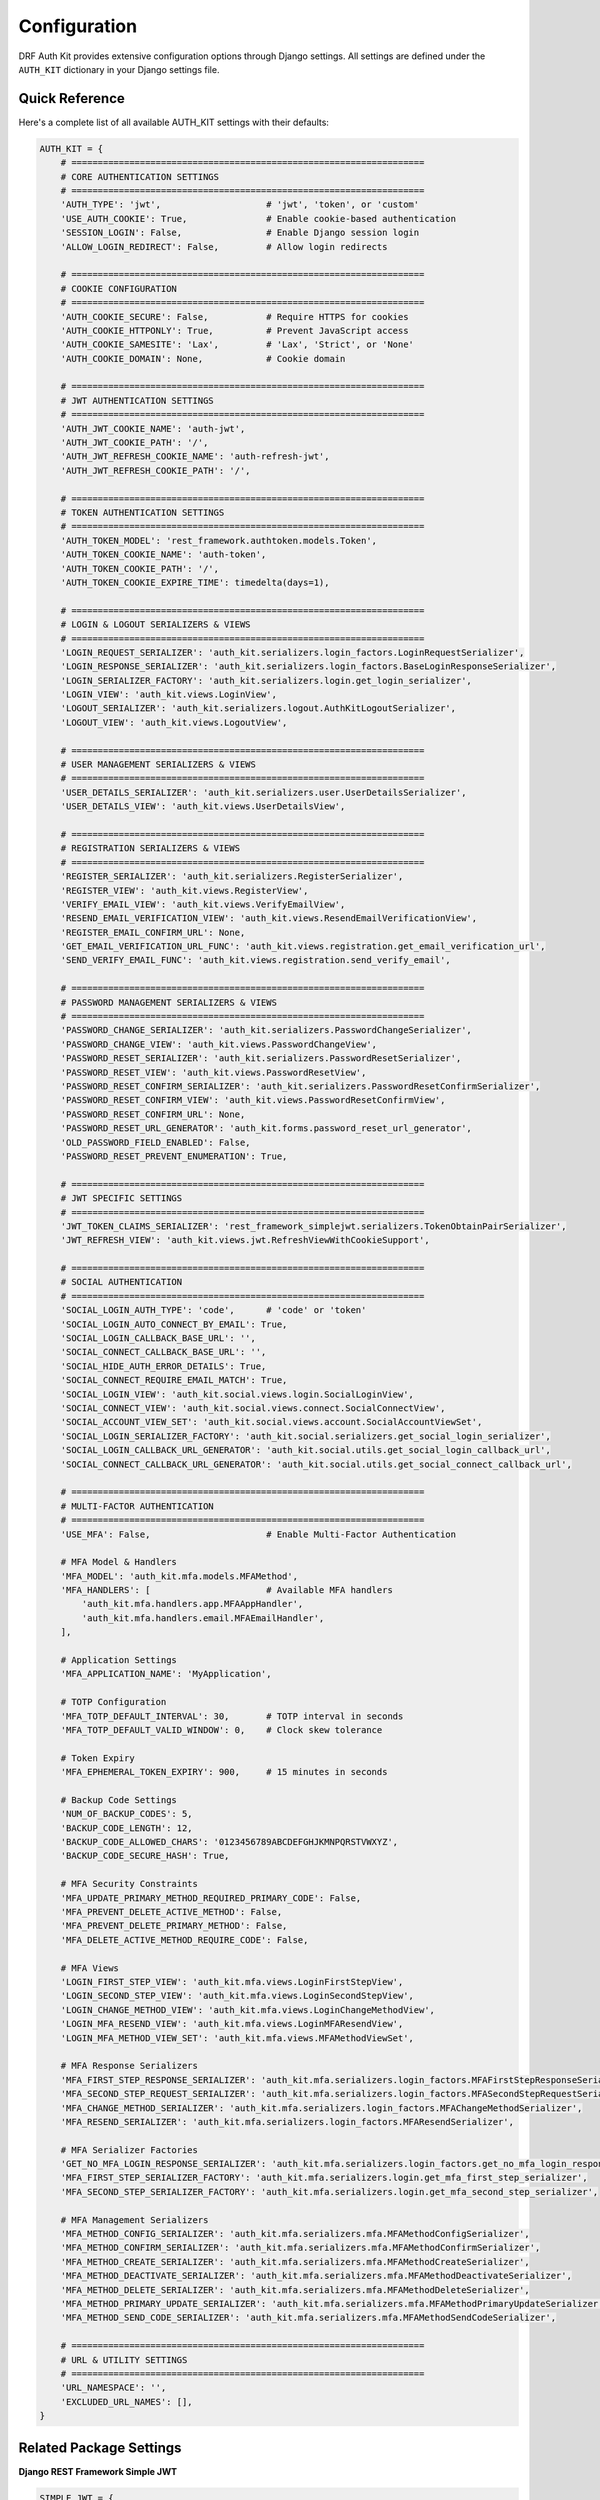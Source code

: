 Configuration
=============

DRF Auth Kit provides extensive configuration options through Django settings. All settings are defined under the ``AUTH_KIT`` dictionary in your Django settings file.

Quick Reference
---------------

Here's a complete list of all available AUTH_KIT settings with their defaults:

.. code-block:: python

    AUTH_KIT = {
        # ===================================================================
        # CORE AUTHENTICATION SETTINGS
        # ===================================================================
        'AUTH_TYPE': 'jwt',                    # 'jwt', 'token', or 'custom'
        'USE_AUTH_COOKIE': True,               # Enable cookie-based authentication
        'SESSION_LOGIN': False,                # Enable Django session login
        'ALLOW_LOGIN_REDIRECT': False,         # Allow login redirects

        # ===================================================================
        # COOKIE CONFIGURATION
        # ===================================================================
        'AUTH_COOKIE_SECURE': False,           # Require HTTPS for cookies
        'AUTH_COOKIE_HTTPONLY': True,          # Prevent JavaScript access
        'AUTH_COOKIE_SAMESITE': 'Lax',         # 'Lax', 'Strict', or 'None'
        'AUTH_COOKIE_DOMAIN': None,            # Cookie domain

        # ===================================================================
        # JWT AUTHENTICATION SETTINGS
        # ===================================================================
        'AUTH_JWT_COOKIE_NAME': 'auth-jwt',
        'AUTH_JWT_COOKIE_PATH': '/',
        'AUTH_JWT_REFRESH_COOKIE_NAME': 'auth-refresh-jwt',
        'AUTH_JWT_REFRESH_COOKIE_PATH': '/',

        # ===================================================================
        # TOKEN AUTHENTICATION SETTINGS
        # ===================================================================
        'AUTH_TOKEN_MODEL': 'rest_framework.authtoken.models.Token',
        'AUTH_TOKEN_COOKIE_NAME': 'auth-token',
        'AUTH_TOKEN_COOKIE_PATH': '/',
        'AUTH_TOKEN_COOKIE_EXPIRE_TIME': timedelta(days=1),

        # ===================================================================
        # LOGIN & LOGOUT SERIALIZERS & VIEWS
        # ===================================================================
        'LOGIN_REQUEST_SERIALIZER': 'auth_kit.serializers.login_factors.LoginRequestSerializer',
        'LOGIN_RESPONSE_SERIALIZER': 'auth_kit.serializers.login_factors.BaseLoginResponseSerializer',
        'LOGIN_SERIALIZER_FACTORY': 'auth_kit.serializers.login.get_login_serializer',
        'LOGIN_VIEW': 'auth_kit.views.LoginView',
        'LOGOUT_SERIALIZER': 'auth_kit.serializers.logout.AuthKitLogoutSerializer',
        'LOGOUT_VIEW': 'auth_kit.views.LogoutView',

        # ===================================================================
        # USER MANAGEMENT SERIALIZERS & VIEWS
        # ===================================================================
        'USER_DETAILS_SERIALIZER': 'auth_kit.serializers.user.UserDetailsSerializer',
        'USER_DETAILS_VIEW': 'auth_kit.views.UserDetailsView',

        # ===================================================================
        # REGISTRATION SERIALIZERS & VIEWS
        # ===================================================================
        'REGISTER_SERIALIZER': 'auth_kit.serializers.RegisterSerializer',
        'REGISTER_VIEW': 'auth_kit.views.RegisterView',
        'VERIFY_EMAIL_VIEW': 'auth_kit.views.VerifyEmailView',
        'RESEND_EMAIL_VERIFICATION_VIEW': 'auth_kit.views.ResendEmailVerificationView',
        'REGISTER_EMAIL_CONFIRM_URL': None,
        'GET_EMAIL_VERIFICATION_URL_FUNC': 'auth_kit.views.registration.get_email_verification_url',
        'SEND_VERIFY_EMAIL_FUNC': 'auth_kit.views.registration.send_verify_email',

        # ===================================================================
        # PASSWORD MANAGEMENT SERIALIZERS & VIEWS
        # ===================================================================
        'PASSWORD_CHANGE_SERIALIZER': 'auth_kit.serializers.PasswordChangeSerializer',
        'PASSWORD_CHANGE_VIEW': 'auth_kit.views.PasswordChangeView',
        'PASSWORD_RESET_SERIALIZER': 'auth_kit.serializers.PasswordResetSerializer',
        'PASSWORD_RESET_VIEW': 'auth_kit.views.PasswordResetView',
        'PASSWORD_RESET_CONFIRM_SERIALIZER': 'auth_kit.serializers.PasswordResetConfirmSerializer',
        'PASSWORD_RESET_CONFIRM_VIEW': 'auth_kit.views.PasswordResetConfirmView',
        'PASSWORD_RESET_CONFIRM_URL': None,
        'PASSWORD_RESET_URL_GENERATOR': 'auth_kit.forms.password_reset_url_generator',
        'OLD_PASSWORD_FIELD_ENABLED': False,
        'PASSWORD_RESET_PREVENT_ENUMERATION': True,

        # ===================================================================
        # JWT SPECIFIC SETTINGS
        # ===================================================================
        'JWT_TOKEN_CLAIMS_SERIALIZER': 'rest_framework_simplejwt.serializers.TokenObtainPairSerializer',
        'JWT_REFRESH_VIEW': 'auth_kit.views.jwt.RefreshViewWithCookieSupport',

        # ===================================================================
        # SOCIAL AUTHENTICATION
        # ===================================================================
        'SOCIAL_LOGIN_AUTH_TYPE': 'code',      # 'code' or 'token'
        'SOCIAL_LOGIN_AUTO_CONNECT_BY_EMAIL': True,
        'SOCIAL_LOGIN_CALLBACK_BASE_URL': '',
        'SOCIAL_CONNECT_CALLBACK_BASE_URL': '',
        'SOCIAL_HIDE_AUTH_ERROR_DETAILS': True,
        'SOCIAL_CONNECT_REQUIRE_EMAIL_MATCH': True,
        'SOCIAL_LOGIN_VIEW': 'auth_kit.social.views.login.SocialLoginView',
        'SOCIAL_CONNECT_VIEW': 'auth_kit.social.views.connect.SocialConnectView',
        'SOCIAL_ACCOUNT_VIEW_SET': 'auth_kit.social.views.account.SocialAccountViewSet',
        'SOCIAL_LOGIN_SERIALIZER_FACTORY': 'auth_kit.social.serializers.get_social_login_serializer',
        'SOCIAL_LOGIN_CALLBACK_URL_GENERATOR': 'auth_kit.social.utils.get_social_login_callback_url',
        'SOCIAL_CONNECT_CALLBACK_URL_GENERATOR': 'auth_kit.social.utils.get_social_connect_callback_url',

        # ===================================================================
        # MULTI-FACTOR AUTHENTICATION
        # ===================================================================
        'USE_MFA': False,                      # Enable Multi-Factor Authentication

        # MFA Model & Handlers
        'MFA_MODEL': 'auth_kit.mfa.models.MFAMethod',
        'MFA_HANDLERS': [                      # Available MFA handlers
            'auth_kit.mfa.handlers.app.MFAAppHandler',
            'auth_kit.mfa.handlers.email.MFAEmailHandler',
        ],

        # Application Settings
        'MFA_APPLICATION_NAME': 'MyApplication',

        # TOTP Configuration
        'MFA_TOTP_DEFAULT_INTERVAL': 30,       # TOTP interval in seconds
        'MFA_TOTP_DEFAULT_VALID_WINDOW': 0,    # Clock skew tolerance

        # Token Expiry
        'MFA_EPHEMERAL_TOKEN_EXPIRY': 900,     # 15 minutes in seconds

        # Backup Code Settings
        'NUM_OF_BACKUP_CODES': 5,
        'BACKUP_CODE_LENGTH': 12,
        'BACKUP_CODE_ALLOWED_CHARS': '0123456789ABCDEFGHJKMNPQRSTVWXYZ',
        'BACKUP_CODE_SECURE_HASH': True,

        # MFA Security Constraints
        'MFA_UPDATE_PRIMARY_METHOD_REQUIRED_PRIMARY_CODE': False,
        'MFA_PREVENT_DELETE_ACTIVE_METHOD': False,
        'MFA_PREVENT_DELETE_PRIMARY_METHOD': False,
        'MFA_DELETE_ACTIVE_METHOD_REQUIRE_CODE': False,

        # MFA Views
        'LOGIN_FIRST_STEP_VIEW': 'auth_kit.mfa.views.LoginFirstStepView',
        'LOGIN_SECOND_STEP_VIEW': 'auth_kit.mfa.views.LoginSecondStepView',
        'LOGIN_CHANGE_METHOD_VIEW': 'auth_kit.mfa.views.LoginChangeMethodView',
        'LOGIN_MFA_RESEND_VIEW': 'auth_kit.mfa.views.LoginMFAResendView',
        'LOGIN_MFA_METHOD_VIEW_SET': 'auth_kit.mfa.views.MFAMethodViewSet',

        # MFA Response Serializers
        'MFA_FIRST_STEP_RESPONSE_SERIALIZER': 'auth_kit.mfa.serializers.login_factors.MFAFirstStepResponseSerializer',
        'MFA_SECOND_STEP_REQUEST_SERIALIZER': 'auth_kit.mfa.serializers.login_factors.MFASecondStepRequestSerializer',
        'MFA_CHANGE_METHOD_SERIALIZER': 'auth_kit.mfa.serializers.login_factors.MFAChangeMethodSerializer',
        'MFA_RESEND_SERIALIZER': 'auth_kit.mfa.serializers.login_factors.MFAResendSerializer',

        # MFA Serializer Factories
        'GET_NO_MFA_LOGIN_RESPONSE_SERIALIZER': 'auth_kit.mfa.serializers.login_factors.get_no_mfa_login_response_serializer',
        'MFA_FIRST_STEP_SERIALIZER_FACTORY': 'auth_kit.mfa.serializers.login.get_mfa_first_step_serializer',
        'MFA_SECOND_STEP_SERIALIZER_FACTORY': 'auth_kit.mfa.serializers.login.get_mfa_second_step_serializer',

        # MFA Management Serializers
        'MFA_METHOD_CONFIG_SERIALIZER': 'auth_kit.mfa.serializers.mfa.MFAMethodConfigSerializer',
        'MFA_METHOD_CONFIRM_SERIALIZER': 'auth_kit.mfa.serializers.mfa.MFAMethodConfirmSerializer',
        'MFA_METHOD_CREATE_SERIALIZER': 'auth_kit.mfa.serializers.mfa.MFAMethodCreateSerializer',
        'MFA_METHOD_DEACTIVATE_SERIALIZER': 'auth_kit.mfa.serializers.mfa.MFAMethodDeactivateSerializer',
        'MFA_METHOD_DELETE_SERIALIZER': 'auth_kit.mfa.serializers.mfa.MFAMethodDeleteSerializer',
        'MFA_METHOD_PRIMARY_UPDATE_SERIALIZER': 'auth_kit.mfa.serializers.mfa.MFAMethodPrimaryUpdateSerializer',
        'MFA_METHOD_SEND_CODE_SERIALIZER': 'auth_kit.mfa.serializers.mfa.MFAMethodSendCodeSerializer',

        # ===================================================================
        # URL & UTILITY SETTINGS
        # ===================================================================
        'URL_NAMESPACE': '',
        'EXCLUDED_URL_NAMES': [],
    }

Related Package Settings
-------------------------

**Django REST Framework Simple JWT**

.. code-block:: python

    SIMPLE_JWT = {
        'ACCESS_TOKEN_LIFETIME': timedelta(days=30),
        'REFRESH_TOKEN_LIFETIME': timedelta(days=30),
    }

See full configuration: https://django-rest-framework-simplejwt.readthedocs.io/en/latest/settings.html

**Django Allauth**

.. code-block:: python

    ACCOUNT_EMAIL_VERIFICATION = "mandatory"
    ACCOUNT_SIGNUP_FIELDS = ["email*", "username*"]
    SOCIALACCOUNT_EMAIL_AUTHENTICATION = True

    SOCIALACCOUNT_PROVIDERS = {
        "google": {
            "SCOPE": ["profile", "email"],
            "AUTH_PARAMS": {"access_type": "online"},
            "OAUTH_PKCE_ENABLED": True,
            "FETCH_USERINFO": True,
            "APP": {
                "client_id": "your-google-client-id",
                "secret": "your-google-client-secret",
            },
        },
    }

See full configuration:

- Account settings: https://docs.allauth.org/en/latest/account/configuration.html
- Social account settings: https://docs.allauth.org/en/latest/socialaccount/configuration.html

**Email Configuration (for MFA and verification)**

.. code-block:: python

    EMAIL_BACKEND = "django.core.mail.backends.console.EmailBackend"  # For development
    # EMAIL_BACKEND = "django.core.mail.backends.smtp.EmailBackend"  # For production

Basic Configuration
-------------------

Here's a basic configuration example:

.. code-block:: python

    # settings.py
    AUTH_KIT = {
        'AUTH_TYPE': 'jwt',          # Authentication type: 'jwt', 'token', or 'custom'
        'USE_AUTH_COOKIE': True,     # Enable cookie-based authentication
        'USE_MFA': False,            # Enable Multi-Factor Authentication
    }

Authentication Settings
-----------------------

Authentication Type
~~~~~~~~~~~~~~~~~~~

**AUTH_TYPE** (default: ``'jwt'``)
    Choose the authentication backend:

    - ``'jwt'`` - JWT token authentication (recommended)
    - ``'token'`` - DRF Token authentication
    - ``'custom'`` - Custom authentication backend

**USE_AUTH_COOKIE** (default: ``True``)
    Enable HTTP-only cookie-based authentication. When enabled, tokens are stored in secure cookies.

**SESSION_LOGIN** (default: ``False``)
    Enable Django session-based login alongside token authentication.

**ALLOW_LOGIN_REDIRECT** (default: ``False``)
    Allow login redirects with ``next`` and ``redirect_to`` parameters.

Cookie Configuration
~~~~~~~~~~~~~~~~~~~~

**AUTH_COOKIE_SECURE** (default: ``False``)
    Set to ``True`` in production to only send cookies over HTTPS.

**AUTH_COOKIE_HTTPONLY** (default: ``True``)
    Prevent JavaScript access to authentication cookies.

**AUTH_COOKIE_SAMESITE** (default: ``'Lax'``)
    SameSite cookie attribute. Options: ``'Lax'``, ``'Strict'``, ``'None'``.

**AUTH_COOKIE_DOMAIN** (default: ``None``)
    Domain for authentication cookies. Leave as ``None`` for current domain.

JWT-Specific Settings
~~~~~~~~~~~~~~~~~~~~~

**AUTH_JWT_COOKIE_NAME** (default: ``'auth-jwt'``)
    Name of the JWT access token cookie.

**AUTH_JWT_COOKIE_PATH** (default: ``'/'``)
    Path for JWT access token cookie.

**AUTH_JWT_REFRESH_COOKIE_NAME** (default: ``'auth-refresh-jwt'``)
    Name of the JWT refresh token cookie.

**AUTH_JWT_REFRESH_COOKIE_PATH** (default: ``'/'``)
    Path for JWT refresh token cookie.

Token-Specific Settings
~~~~~~~~~~~~~~~~~~~~~~~

**AUTH_TOKEN_COOKIE_NAME** (default: ``'auth-token'``)
    Name of the DRF token cookie.

**AUTH_TOKEN_COOKIE_PATH** (default: ``'/'``)
    Path for DRF token cookie.

**AUTH_TOKEN_COOKIE_EXPIRE_TIME** (default: ``timedelta(days=1)``)
    Expiration time for DRF token cookies.

Authentication Views & Serializers
-----------------------------------

Core Authentication Components
~~~~~~~~~~~~~~~~~~~~~~~~~~~~~~

**LOGIN_REQUEST_SERIALIZER** (default: :class:`~auth_kit.serializers.login_factors.LoginRequestSerializer`)
    Serializer for processing login requests with username/email and password.

**LOGIN_RESPONSE_SERIALIZER** (default: :class:`~auth_kit.serializers.login_factors.BaseLoginResponseSerializer`)
    Base serializer for login responses. Automatically selected based on AUTH_TYPE.

**LOGIN_SERIALIZER_FACTORY** (default: :func:`~auth_kit.serializers.login.get_login_serializer`)
    Factory function that returns the appropriate login serializer based on configuration.

**LOGIN_VIEW** (default: :class:`~auth_kit.views.LoginView`)
    View for handling user authentication requests.

**LOGOUT_SERIALIZER** (default: :class:`~auth_kit.serializers.logout.AuthKitLogoutSerializer`)
    Serializer for processing logout requests.

**LOGOUT_VIEW** (default: :class:`~auth_kit.views.LogoutView`)
    View for handling user logout requests.

User Management
~~~~~~~~~~~~~~~

**USER_DETAILS_SERIALIZER** (default: :class:`~auth_kit.serializers.user.UserDetailsSerializer`)
    Serializer for user profile information.

**USER_DETAILS_VIEW** (default: :class:`~auth_kit.views.UserDetailsView`)
    View for retrieving and updating user profile information.

Registration & Email Verification
~~~~~~~~~~~~~~~~~~~~~~~~~~~~~~~~~~

**REGISTER_SERIALIZER** (default: :class:`~auth_kit.serializers.RegisterSerializer`)
    Serializer for user registration.

**REGISTER_VIEW** (default: :class:`~auth_kit.views.RegisterView`)
    View for handling user registration.

**VERIFY_EMAIL_VIEW** (default: :class:`~auth_kit.views.VerifyEmailView`)
    View for email verification during registration.

**RESEND_EMAIL_VERIFICATION_VIEW** (default: :class:`~auth_kit.views.ResendEmailVerificationView`)
    View for resending email verification messages.

**GET_EMAIL_VERIFICATION_URL_FUNC** (default: :func:`~auth_kit.views.registration.get_email_verification_url`)
    Function for generating email verification URLs.

**SEND_VERIFY_EMAIL_FUNC** (default: :func:`~auth_kit.views.registration.send_verify_email`)
    Function for sending verification emails.

Password Management
~~~~~~~~~~~~~~~~~~~

**PASSWORD_CHANGE_SERIALIZER** (default: :class:`~auth_kit.serializers.PasswordChangeSerializer`)
    Serializer for password change requests.

**PASSWORD_CHANGE_VIEW** (default: :class:`~auth_kit.views.PasswordChangeView`)
    View for handling password changes.

**PASSWORD_RESET_SERIALIZER** (default: :class:`~auth_kit.serializers.PasswordResetSerializer`)
    Serializer for password reset requests.

**PASSWORD_RESET_VIEW** (default: :class:`~auth_kit.views.PasswordResetView`)
    View for initiating password reset flow.

**PASSWORD_RESET_CONFIRM_SERIALIZER** (default: :class:`~auth_kit.serializers.PasswordResetConfirmSerializer`)
    Serializer for password reset confirmation.

**PASSWORD_RESET_CONFIRM_VIEW** (default: :class:`~auth_kit.views.PasswordResetConfirmView`)
    View for confirming password reset with new password.

**PASSWORD_RESET_URL_GENERATOR** (default: :func:`~auth_kit.forms.password_reset_url_generator`)
    Function for generating password reset URLs.

JWT-Specific Components
~~~~~~~~~~~~~~~~~~~~~~~

**JWT_TOKEN_CLAIMS_SERIALIZER** (default: :class:`~rest_framework_simplejwt.serializers.TokenObtainPairSerializer`)
    Serializer for JWT token claims and generation.

**JWT_REFRESH_VIEW** (default: :class:`~auth_kit.views.jwt.RefreshViewWithCookieSupport`)
    View for refreshing JWT tokens with cookie support.

Social Authentication Components
~~~~~~~~~~~~~~~~~~~~~~~~~~~~~~~~

**SOCIAL_LOGIN_VIEW** (default: :class:`~auth_kit.social.views.login.SocialLoginView`)
    View for handling social authentication login.

**SOCIAL_CONNECT_VIEW** (default: :class:`~auth_kit.social.views.connect.SocialConnectView`)
    View for connecting social accounts to existing users.

**SOCIAL_ACCOUNT_VIEW_SET** (default: :class:`~auth_kit.social.views.account.SocialAccountViewSet`)
    ViewSet for managing connected social accounts.

**SOCIAL_LOGIN_SERIALIZER_FACTORY** (default: :func:`~auth_kit.social.serializers.get_social_login_serializer`)
    Factory function for social login serializers.

**SOCIAL_LOGIN_CALLBACK_URL_GENERATOR** (default: :func:`~auth_kit.social.utils.get_social_login_callback_url`)
    Function for generating social login callback URLs.

**SOCIAL_CONNECT_CALLBACK_URL_GENERATOR** (default: :func:`~auth_kit.social.utils.get_social_connect_callback_url`)
    Function for generating social connect callback URLs.

Multi-Factor Authentication (MFA)
----------------------------------

Basic MFA Settings
~~~~~~~~~~~~~~~~~~

**USE_MFA** (default: ``False``)
    Enable Multi-Factor Authentication. When enabled, login becomes a two-step process.

**MFA_MODEL** (default: ``'auth_kit.mfa.models.MFAMethod'``)
    Model class for storing MFA methods.

**MFA_HANDLERS** (default: ``['auth_kit.mfa.handlers.app.MFAAppHandler', 'auth_kit.mfa.handlers.email.MFAEmailHandler']``)
    List of available MFA handler classes.

**MFA_APPLICATION_NAME** (default: ``'MyApplication'``)
    Application name displayed in authenticator apps.

TOTP Configuration
~~~~~~~~~~~~~~~~~~

**MFA_TOTP_DEFAULT_INTERVAL** (default: ``30``)
    TOTP code validity interval in seconds.

**MFA_TOTP_DEFAULT_VALID_WINDOW** (default: ``0``)
    Number of previous/next intervals to accept for clock skew tolerance.

Backup Codes
~~~~~~~~~~~~

**NUM_OF_BACKUP_CODES** (default: ``5``)
    Number of backup codes to generate per user.

**BACKUP_CODE_LENGTH** (default: ``12``)
    Length of each backup code.

**BACKUP_CODE_ALLOWED_CHARS** (default: ``'0123456789ABCDEFGHJKMNPQRSTVWXYZ'``)
    Characters allowed in backup codes (Crockford Base32).

**BACKUP_CODE_SECURE_HASH** (default: ``True``)
    Use secure hashing for backup codes storage.

MFA Security Settings
~~~~~~~~~~~~~~~~~~~~~

**MFA_EPHEMERAL_TOKEN_EXPIRY** (default: ``900``)
    Expiry time in seconds for MFA ephemeral tokens (15 minutes).

**MFA_UPDATE_PRIMARY_METHOD_REQUIRED_PRIMARY_CODE** (default: ``False``)
    Require primary method code when updating primary MFA method.

**MFA_PREVENT_DELETE_ACTIVE_METHOD** (default: ``False``)
    Prevent deletion of active MFA methods.

**MFA_PREVENT_DELETE_PRIMARY_METHOD** (default: ``False``)
    Prevent deletion of the primary MFA method.

**MFA_DELETE_ACTIVE_METHOD_REQUIRE_CODE** (default: ``False``)
    Require MFA code when deleting active methods.

MFA Views & Serializers
~~~~~~~~~~~~~~~~~~~~~~~

**LOGIN_FIRST_STEP_VIEW** (default: :class:`~auth_kit.mfa.views.LoginFirstStepView`)
    View for the first step of MFA login (password verification).

**LOGIN_SECOND_STEP_VIEW** (default: :class:`~auth_kit.mfa.views.LoginSecondStepView`)
    View for the second step of MFA login (MFA code verification).

**LOGIN_CHANGE_METHOD_VIEW** (default: :class:`~auth_kit.mfa.views.LoginChangeMethodView`)
    View for changing MFA method during login.

**LOGIN_MFA_RESEND_VIEW** (default: :class:`~auth_kit.mfa.views.LoginMFAResendView`)
    View for resending MFA codes during login.

**LOGIN_MFA_METHOD_VIEW_SET** (default: :class:`~auth_kit.mfa.views.MFAMethodViewSet`)
    ViewSet for managing user MFA methods.

**MFA_FIRST_STEP_RESPONSE_SERIALIZER** (default: :class:`~auth_kit.mfa.serializers.login_factors.MFAFirstStepResponseSerializer`)
    Serializer for first step login responses.

**MFA_SECOND_STEP_REQUEST_SERIALIZER** (default: :class:`~auth_kit.mfa.serializers.login_factors.MFASecondStepRequestSerializer`)
    Serializer for second step login requests.

**MFA_CHANGE_METHOD_SERIALIZER** (default: :class:`~auth_kit.mfa.serializers.login_factors.MFAChangeMethodSerializer`)
    Serializer for changing MFA method during login.

**MFA_RESEND_SERIALIZER** (default: :class:`~auth_kit.mfa.serializers.login_factors.MFAResendSerializer`)
    Serializer for MFA code resend requests.

**GET_NO_MFA_LOGIN_RESPONSE_SERIALIZER** (default: :func:`~auth_kit.mfa.serializers.login_factors.get_no_mfa_login_response_serializer`)
    Factory function for login responses when MFA is disabled.

**MFA_FIRST_STEP_SERIALIZER_FACTORY** (default: :func:`~auth_kit.mfa.serializers.login.get_mfa_first_step_serializer`)
    Factory function for first step login serializers.

**MFA_SECOND_STEP_SERIALIZER_FACTORY** (default: :func:`~auth_kit.mfa.serializers.login.get_mfa_second_step_serializer`)
    Factory function for second step login serializers.

**MFA_METHOD_CONFIG_SERIALIZER** (default: :class:`~auth_kit.mfa.serializers.mfa.MFAMethodConfigSerializer`)
    Serializer for MFA method configuration.

**MFA_METHOD_CONFIRM_SERIALIZER** (default: :class:`~auth_kit.mfa.serializers.mfa.MFAMethodConfirmSerializer`)
    Serializer for confirming MFA method setup.

**MFA_METHOD_CREATE_SERIALIZER** (default: :class:`~auth_kit.mfa.serializers.mfa.MFAMethodCreateSerializer`)
    Serializer for creating new MFA methods.

**MFA_METHOD_DEACTIVATE_SERIALIZER** (default: :class:`~auth_kit.mfa.serializers.mfa.MFAMethodDeactivateSerializer`)
    Serializer for deactivating MFA methods.

**MFA_METHOD_DELETE_SERIALIZER** (default: :class:`~auth_kit.mfa.serializers.mfa.MFAMethodDeleteSerializer`)
    Serializer for deleting MFA methods.

**MFA_METHOD_PRIMARY_UPDATE_SERIALIZER** (default: :class:`~auth_kit.mfa.serializers.mfa.MFAMethodPrimaryUpdateSerializer`)
    Serializer for updating primary MFA method.

**MFA_METHOD_SEND_CODE_SERIALIZER** (default: :class:`~auth_kit.mfa.serializers.mfa.MFAMethodSendCodeSerializer`)
    Serializer for sending MFA verification codes.

Social Authentication
---------------------

**SOCIAL_LOGIN_AUTH_TYPE** (default: ``'code'``)
    OAuth2 flow type: ``'code'`` (authorization code) or ``'token'`` (implicit flow).

**SOCIAL_LOGIN_AUTO_CONNECT_BY_EMAIL** (default: ``True``)
    Automatically connect social accounts to existing users by email.

**SOCIAL_LOGIN_CALLBACK_BASE_URL** (default: ``''``)
    Base URL for social login callbacks.

**SOCIAL_CONNECT_CALLBACK_BASE_URL** (default: ``''``)
    Base URL for social account connection callbacks.

**SOCIAL_HIDE_AUTH_ERROR_DETAILS** (default: ``True``)
    Hide detailed error messages for security.

**SOCIAL_CONNECT_REQUIRE_EMAIL_MATCH** (default: ``True``)
    Require email match when connecting social accounts.

Password Management
-------------------

**OLD_PASSWORD_FIELD_ENABLED** (default: ``False``)
    Require old password when changing password.

**PASSWORD_RESET_PREVENT_ENUMERATION** (default: ``True``)
    Prevent user enumeration in password reset flow.

**PASSWORD_RESET_CONFIRM_URL** (default: ``None``)
    URL template for password reset confirmation emails.

**REGISTER_EMAIL_CONFIRM_URL** (default: ``None``)
    URL template for email confirmation during registration.

URL Configuration
-----------------

**URL_NAMESPACE** (default: ``''``)
    URL namespace for Auth Kit endpoints.

**EXCLUDED_URL_NAMES** (default: ``[]``)
    List of URL names to exclude from automatic URL generation.

Advanced Customization
-----------------------

Custom Serializers
~~~~~~~~~~~~~~~~~~

You can override any serializer by providing the import path:

.. code-block:: python

    AUTH_KIT = {
        'LOGIN_REQUEST_SERIALIZER': 'myapp.serializers.CustomLoginSerializer',
        'LOGIN_RESPONSE_SERIALIZER': 'myapp.serializers.CustomLoginResponseSerializer',
        'REGISTER_SERIALIZER': 'myapp.serializers.CustomRegisterSerializer',
        'USER_DETAILS_SERIALIZER': 'myapp.serializers.CustomUserSerializer',
        'PASSWORD_CHANGE_SERIALIZER': 'myapp.serializers.CustomPasswordChangeSerializer',
        'PASSWORD_RESET_SERIALIZER': 'myapp.serializers.CustomPasswordResetSerializer',
        'PASSWORD_RESET_CONFIRM_SERIALIZER': 'myapp.serializers.CustomPasswordResetConfirmSerializer',
    }

**Default Serializers:**

- **LOGIN_REQUEST_SERIALIZER**: :class:`~auth_kit.serializers.login_factors.LoginRequestSerializer`
- **LOGIN_RESPONSE_SERIALIZER**: :class:`~auth_kit.serializers.login_factors.BaseLoginResponseSerializer`
- **REGISTER_SERIALIZER**: :class:`~auth_kit.serializers.RegisterSerializer`
- **USER_DETAILS_SERIALIZER**: :class:`~auth_kit.serializers.user.UserDetailsSerializer`
- **PASSWORD_CHANGE_SERIALIZER**: :class:`~auth_kit.serializers.PasswordChangeSerializer`
- **PASSWORD_RESET_SERIALIZER**: :class:`~auth_kit.serializers.PasswordResetSerializer`
- **PASSWORD_RESET_CONFIRM_SERIALIZER**: :class:`~auth_kit.serializers.PasswordResetConfirmSerializer`

Custom Views
~~~~~~~~~~~~

Override views with custom implementations:

.. code-block:: python

    AUTH_KIT = {
        'LOGIN_VIEW': 'myapp.views.CustomLoginView',
        'LOGOUT_VIEW': 'myapp.views.CustomLogoutView',
        'USER_DETAILS_VIEW': 'myapp.views.CustomUserDetailsView',
    }

**Default Views:**

- **LOGIN_VIEW**: :class:`~auth_kit.views.LoginView`
- **LOGOUT_VIEW**: :class:`~auth_kit.views.LogoutView`
- **USER_DETAILS_VIEW**: :class:`~auth_kit.views.UserDetailsView`
- **REGISTER_VIEW**: :class:`~auth_kit.views.RegisterView`
- **VERIFY_EMAIL_VIEW**: :class:`~auth_kit.views.VerifyEmailView`
- **RESEND_EMAIL_VERIFICATION_VIEW**: :class:`~auth_kit.views.ResendEmailVerificationView`
- **PASSWORD_CHANGE_VIEW**: :class:`~auth_kit.views.PasswordChangeView`
- **PASSWORD_RESET_VIEW**: :class:`~auth_kit.views.PasswordResetView`
- **PASSWORD_RESET_CONFIRM_VIEW**: :class:`~auth_kit.views.PasswordResetConfirmView`
- **JWT_REFRESH_VIEW**: :class:`~auth_kit.views.jwt.RefreshViewWithCookieSupport`

Custom Authentication
~~~~~~~~~~~~~~~~~~~~~

For custom authentication backends, set ``AUTH_TYPE`` to ``'custom'`` and override the base settings:

.. code-block:: python

    AUTH_KIT = {
        'AUTH_TYPE': 'custom',
        'LOGIN_RESPONSE_SERIALIZER': 'myapp.serializers.MyLoginResponseSerializer',
        'LOGIN_VIEW': 'myapp.views.MyLoginView',
        'LOGOUT_VIEW': 'myapp.views.MyLogoutView',
        # Override any other components as needed
        'USER_DETAILS_SERIALIZER': 'myapp.serializers.MyUserSerializer',
    }

**Example: Knox Token Authentication**

.. code-block:: python

    AUTH_KIT = {
        'AUTH_TYPE': 'custom',
        'LOGIN_RESPONSE_SERIALIZER': 'custom_auth.serializers.KnoxTokenResponseSerializer',
        'LOGIN_VIEW': 'custom_auth.views.KnoxLoginView',
        'LOGOUT_VIEW': 'custom_auth.views.KnoxLogoutView',
    }

MFA Custom Handlers
~~~~~~~~~~~~~~~~~~~

Add custom MFA handlers:

.. code-block:: python

    AUTH_KIT = {
        'USE_MFA': True,
        'MFA_HANDLERS': [
            'auth_kit.mfa.handlers.app.MFAAppHandler',
            'auth_kit.mfa.handlers.email.MFAEmailHandler',
            'myapp.mfa.CustomSMSHandler',  # Your custom handler
        ],
    }

Social Authentication Custom Views
~~~~~~~~~~~~~~~~~~~~~~~~~~~~~~~~~~

Override social authentication components:

.. code-block:: python

    AUTH_KIT = {
        'SOCIAL_LOGIN_VIEW': 'myapp.views.CustomSocialLoginView',
        'SOCIAL_CONNECT_VIEW': 'myapp.views.CustomSocialConnectView',
        'SOCIAL_ACCOUNT_VIEW_SET': 'myapp.viewsets.CustomSocialAccountViewSet',
    }

**Default Social Authentication Components:**

- **SOCIAL_LOGIN_VIEW**: :class:`~auth_kit.social.views.login.SocialLoginView`
- **SOCIAL_CONNECT_VIEW**: :class:`~auth_kit.social.views.connect.SocialConnectView`
- **SOCIAL_ACCOUNT_VIEW_SET**: :class:`~auth_kit.social.views.account.SocialAccountViewSet`

Complete Example Configuration
------------------------------

Here's a comprehensive configuration example:

.. code-block:: python

    from datetime import timedelta

    # settings.py
    AUTH_KIT = {
        # Authentication
        'AUTH_TYPE': 'jwt',
        'USE_AUTH_COOKIE': True,
        'ALLOW_LOGIN_REDIRECT': True,

        # Cookie Security
        'AUTH_COOKIE_SECURE': True,  # Set to False in development
        'AUTH_COOKIE_HTTPONLY': True,
        'AUTH_COOKIE_SAMESITE': 'Lax',
        'AUTH_COOKIE_DOMAIN': '.example.com',  # For subdomain sharing

        # MFA Configuration
        'USE_MFA': True,
        'MFA_APPLICATION_NAME': 'My App',
        'MFA_EPHEMERAL_TOKEN_EXPIRY': 600,  # 10 minutes
        'NUM_OF_BACKUP_CODES': 8,
        'BACKUP_CODE_LENGTH': 16,

        # Social Authentication
        'SOCIAL_LOGIN_AUTO_CONNECT_BY_EMAIL': True,
        'SOCIAL_CONNECT_REQUIRE_EMAIL_MATCH': True,
        'SOCIAL_HIDE_AUTH_ERROR_DETAILS': True,

        # Password Management
        'OLD_PASSWORD_FIELD_ENABLED': True,
        'PASSWORD_RESET_PREVENT_ENUMERATION': False,  # Allow enumeration in internal apps

        # URLs
        'URL_NAMESPACE': 'api:auth',
        'EXCLUDED_URL_NAMES': ['admin-login', 'health-check'],
    }

    # JWT Configuration (if using JWT)
    SIMPLE_JWT = {
        'ACCESS_TOKEN_LIFETIME': timedelta(minutes=30),
        'REFRESH_TOKEN_LIFETIME': timedelta(days=7),
        'ROTATE_REFRESH_TOKENS': True,
        'BLACKLIST_AFTER_ROTATION': True,
    }

    # Django Allauth Settings
    ACCOUNT_EMAIL_VERIFICATION = 'mandatory'
    ACCOUNT_SIGNUP_FIELDS = ['email', 'username']
    SOCIALACCOUNT_EMAIL_AUTHENTICATION = True

Environment-Specific Settings
-----------------------------

**Development**:

.. code-block:: python

    AUTH_KIT = {
        'AUTH_TYPE': 'jwt',
        'USE_AUTH_COOKIE': True,
        'AUTH_COOKIE_SECURE': False,  # HTTP allowed in development
        'USE_MFA': False,  # Disable MFA for easier testing
    }

**Production**:

.. code-block:: python

    AUTH_KIT = {
        'AUTH_TYPE': 'jwt',
        'USE_AUTH_COOKIE': True,
        'AUTH_COOKIE_SECURE': True,  # HTTPS required
        'USE_MFA': True,  # Enable MFA for security
        'SOCIAL_HIDE_AUTH_ERROR_DETAILS': True,  # Hide error details
        'PASSWORD_RESET_PREVENT_ENUMERATION': True,  # Prevent enumeration
    }

Internationalization
--------------------

DRF Auth Kit includes built-in support for internationalization (i18n) with translations for 57 languages.

**Supported Languages**

DRF Auth Kit supports the following major languages:

- **English** (en) - Default language
- **Spanish** (es) - Español
- **French** (fr) - Français
- **German** (de) - Deutsch
- **Chinese** (zh) - 中文
- **Japanese** (ja) - 日本語
- **Korean** (ko) - 한국어
- **Vietnamese** (vi) - Tiếng Việt
- **Russian** (ru) - Русский
- **Arabic** (ar) - العربية
- **Portuguese** (pt) - Português
- **Italian** (it) - Italiano
- **Dutch** (nl) - Nederlands
- **Hindi** (hi) - हिन्दी
- **And 43 more languages...**

**Django i18n Configuration**

To enable internationalization in your Django project:

.. code-block:: python

    # settings.py
    LANGUAGE_CODE = 'en'  # Default language

    # Enable Django's i18n system
    USE_I18N = True
    USE_L10N = True
    USE_TZ = True

    # Add LocaleMiddleware to process language preferences
    MIDDLEWARE = [
        # ... other middleware
        'django.middleware.locale.LocaleMiddleware',
        # ... other middleware
    ]

    # Optional: Specify supported languages
    LANGUAGES = [
        ('en', 'English'),
        ('es', 'Español'),
        ('fr', 'Français'),
        ('de', 'Deutsch'),
        ('zh', '中文'),
        ('ja', '日本語'),
        ('ko', '한국어'),
        ('vi', 'Tiếng Việt'),
        # Add more languages as needed
    ]

**Translation Coverage**

All DRF Auth Kit components include translations for:

- Authentication messages (login, logout, registration)
- Error messages and validation errors
- MFA setup and verification messages
- Social authentication responses
- Password reset and email verification messages
- User profile and account management messages

**Language Selection**

Users can select their preferred language through:

1. **HTTP Accept-Language Header**: Automatically detected by Django
2. **URL Language Prefix**: Using Django's i18n URL patterns
3. **Session/Cookie Language**: Persistent language preference
4. **User Profile Setting**: Custom language preference storage

**Example: URL Language Prefix**

.. code-block:: python

    # urls.py
    from django.conf.urls.i18n import i18n_patterns
    from django.urls import path, include

    urlpatterns = i18n_patterns(
        path('api/auth/', include('auth_kit.urls')),
        # ... other URLs
    )

    # Enables URLs like:
    # /en/api/auth/login/
    # /es/api/auth/login/
    # /fr/api/auth/login/

**Custom Translation Override**

You can override any translation by providing your own translation files:

.. code-block:: bash

    # Create locale directory structure
    mkdir -p locale/en/LC_MESSAGES/
    mkdir -p locale/es/LC_MESSAGES/

    # Generate translation files
    python manage.py makemessages -l en
    python manage.py makemessages -l es

    # Edit .po files to customize translations
    # Compile translations
    python manage.py compilemessages

Related Django Settings
------------------------

**REST Framework Configuration**:

.. code-block:: python

    REST_FRAMEWORK = {
        'DEFAULT_AUTHENTICATION_CLASSES': [
            'auth_kit.authentication.AuthKitAuthentication',
        ],
        'DEFAULT_SCHEMA_CLASS': 'drf_spectacular.openapi.AutoSchema',
    }

**Email Configuration** (required for email MFA and password reset):

.. code-block:: python

    EMAIL_BACKEND = 'django.core.mail.backends.smtp.EmailBackend'
    EMAIL_HOST = 'smtp.gmail.com'
    EMAIL_PORT = 587
    EMAIL_USE_TLS = True
    EMAIL_HOST_USER = 'your-email@gmail.com'
    EMAIL_HOST_PASSWORD = 'your-app-password'
    DEFAULT_FROM_EMAIL = 'Your App <noreply@yourapp.com>'

For more information on external library configurations, see:

- **Django REST Framework Simple JWT**: https://django-rest-framework-simplejwt.readthedocs.io/
- **Django Allauth**: https://docs.allauth.org/
- **DRF Spectacular**: https://drf-spectacular.readthedocs.io/
